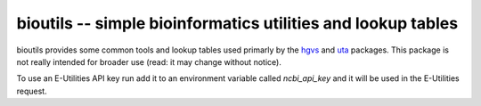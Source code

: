 bioutils -- simple bioinformatics utilities and lookup tables
!!!!!!!!!!!!!!!!!!!!!!!!!!!!!!!!!!!!!!!!!!!!!!!!!!!!!!!!!!!!!

|pypi_badge| |build_status| |issues_badge| |contributors| |license| |changelog|


bioutils provides some common tools and lookup tables used primarly by
the `hgvs <https://github.com/biocommons/hgvs/>`_ and `uta
<https://github.com/biocommons/uta/>`_ packages.  This package is
not really intended for broader use (read: it may change without
notice).

To use an E-Utilities API key run add it to an environment variable called `ncbi_api_key`
and it will be used in the E-Utilities request.


.. |build_status| image:: https://travis-ci.org/biocommons/bioutils.svg?branch=master
  :target: https://travis-ci.org/biocommons/bioutils

.. |changelog| image:: https://img.shields.io/badge/docs-changelog-green.svg
   :target: https://github.com/biocommons/bioutils/tree/master/doc/changelog

.. |contributors| image:: https://img.shields.io/github/contributors/biocommons/bioutils.svg
  :target: https://github.com/biocommons/bioutils

.. |docs| image:: https://img.shields.io/badge/docs-readthedocs-green.svg
   :target: http://bioutils.readthedocs.io/

.. |issues_badge| image:: https://img.shields.io/github/issues/biocommons/bioutils.png
  :target: https://github.com/biocommons/bioutils/issues

.. |license| image:: https://img.shields.io/github/license/biocommons/bioutils.svg
  :target: https://github.com/biocommons/bioutils/blob/master/LICENSE

.. |pypi_badge| image:: https://img.shields.io/pypi/v/bioutils.svg
  :target: https://pypi.org/project/bioutils/

	   

